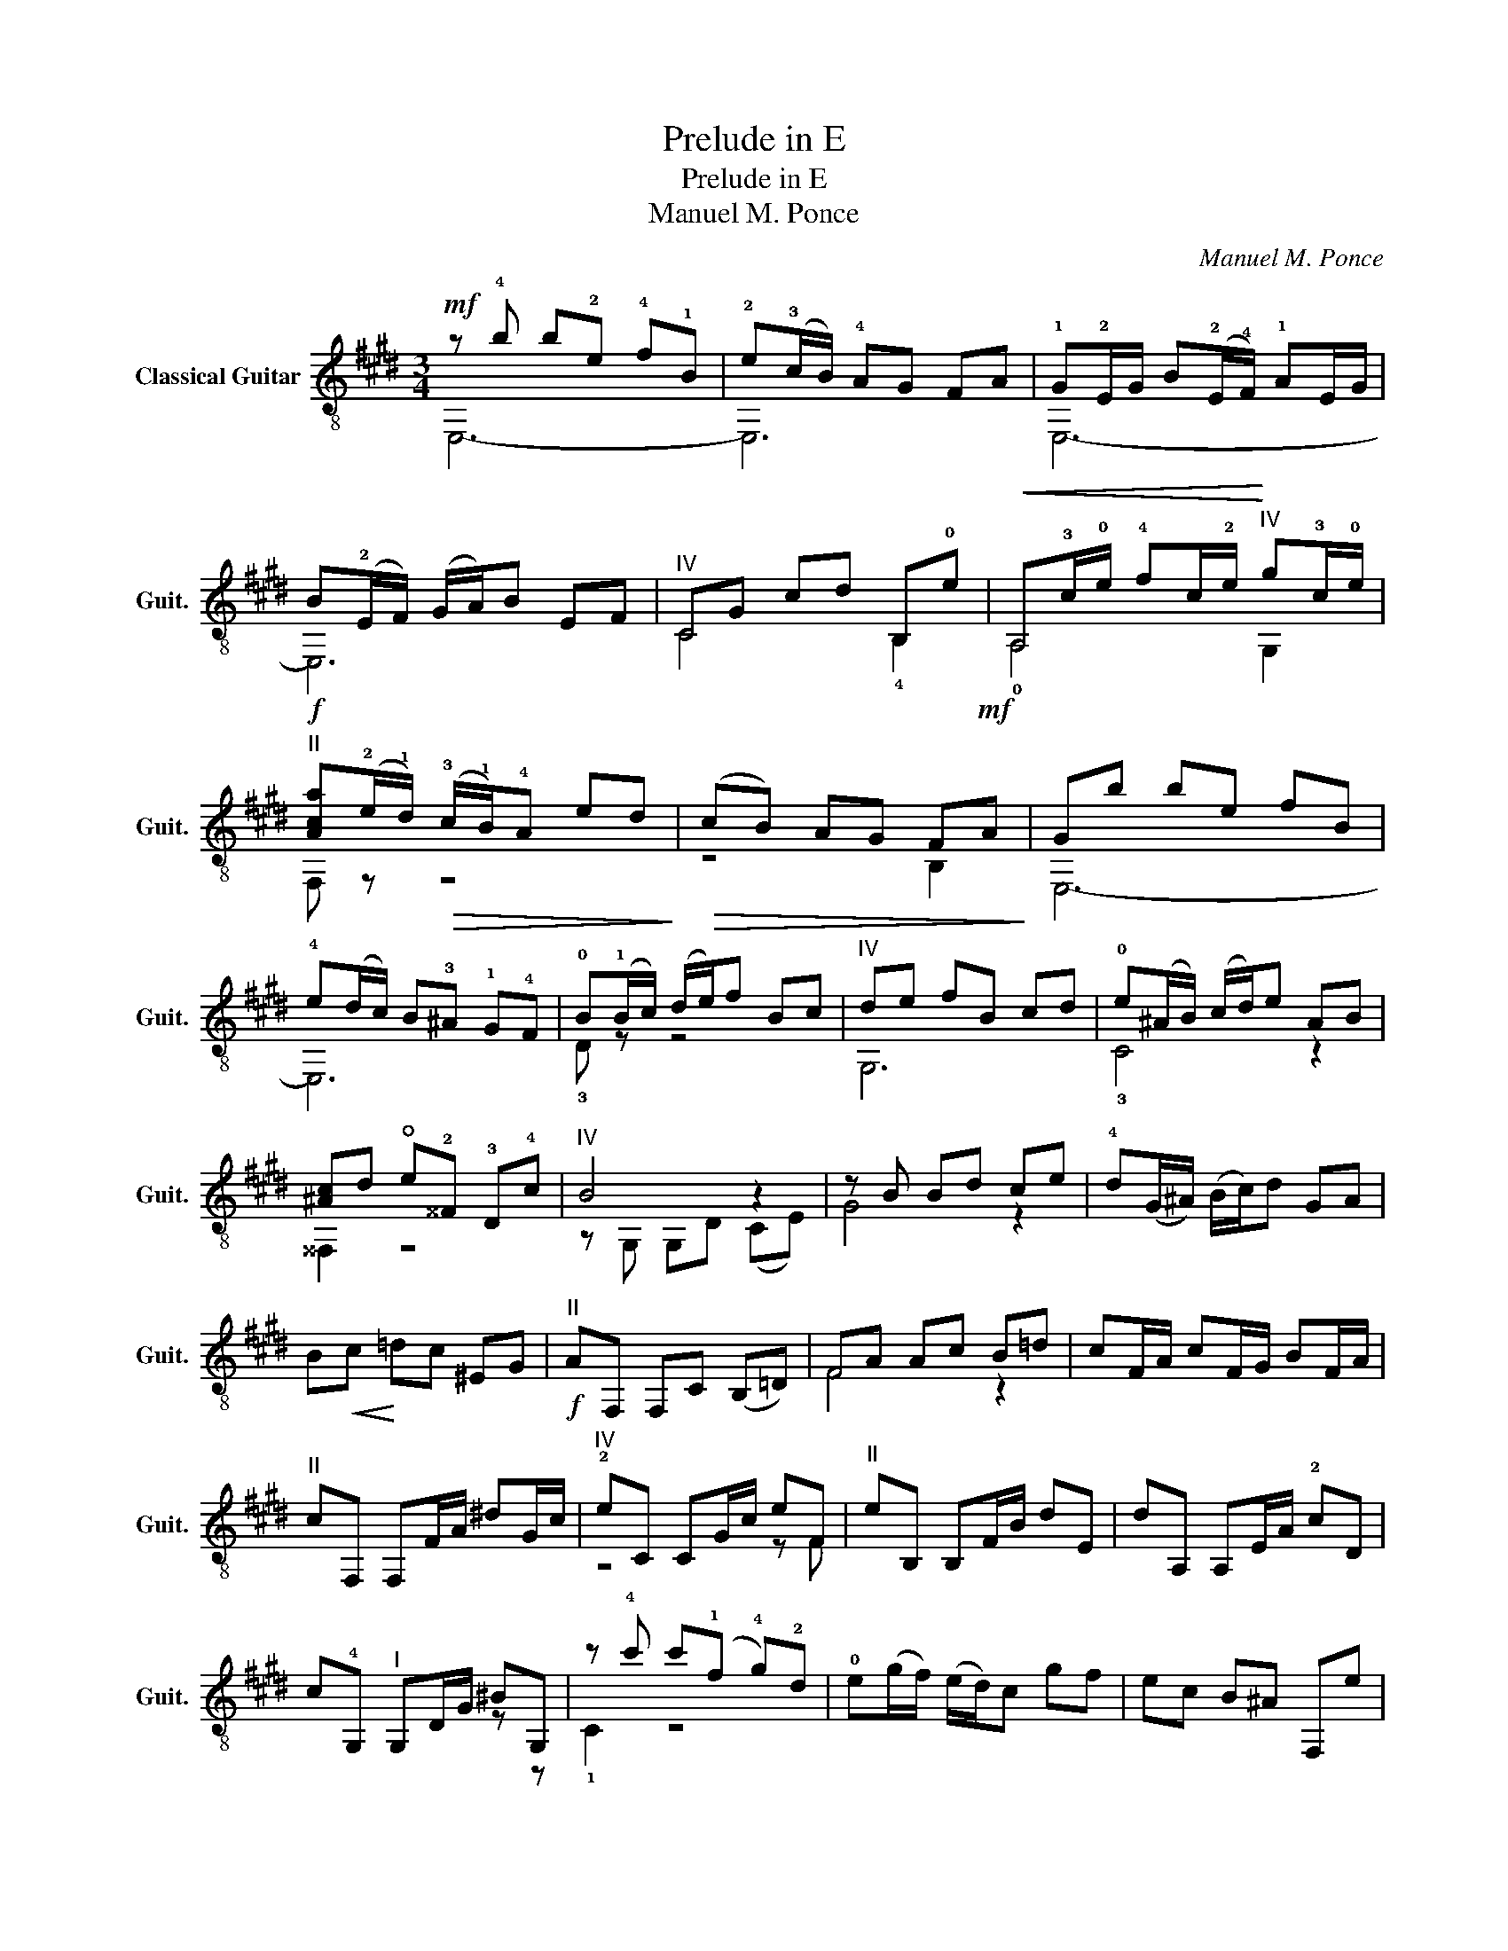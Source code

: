 X:1
T:Prelude in E
T:Prelude in E
T:Manuel M. Ponce 
C:Manuel M. Ponce
%%score ( 1 2 )
L:1/8
M:3/4
K:E
V:1 treble-8 nm="Classical Guitar" snm="Guit."
V:2 treble-8 
V:1
!mf! z !4!b b!2!e !4!f!1!B | !2!e(!3!c/B/) !4!AG FA | !1!G!2!E/G/ B(!2!E/!4!F/) !1!AE/G/ | %3
 B(!2!E/F/) (G/A/)B EF |"^IV" CG cd B,!0!e |!<(! A,!3!c/!0!e/ !4!fc/!2!e/!<)!"^IV" g!3!c/!0!e/ | %6
!f!"^II" [Aca](!2!e/!1!d/)!>(! (!3!c/!1!B/)!4!A ed!>)! |!>(! (cB) AG F!mf!A!>)! | Gb be fB | %9
 !4!e(d/c/) B!3!^A !1!G!4!F | !0!B(!1!B/c/) (d/e/)f Bc |"^IV" de fB cd | !0!e(^A/B/) (c/d/)e AB | %13
 [^Ac]d !open!e!2!^^F !3!D!4!c |"^IV" B4 z2 | z B Bd ce | !4!d(G/^A/) (B/c/)d GA | %17
 B!<(!c!<)! =dc ^EG |!f!"^II" AF, F,C (B,=D) | FA Ac B=d | cF/A/ cF/G/ BF/A/ | %21
"^II" cF, F,F/A/ ^dG/c/ |"^IV" !2!eC CG/c/ eF |"^II" eB, B,F/B/ dE | dA, A,E/A/ !2!cD | %25
 c!4!G,"^I" G,D/G/ ^BG, | z !4!c' c'(!1!f !4!g)!2!d | !0!e(g/f/) (e/d/)c gf | ec B^A F,e | %29
 B,F (F=D) EC | =D(B,/C/) (D/E/)F Bc | !2!=d!2!e f!1!g !1!ab | !1!!4![e=c']A, A,[ec'] A,[ec'] | %33
 [f=c']=D D[fc'] D[fc'] | [=d_b]=G G[db] G[db] | [e_b]C C[eb] C[ea] | [ea]F F[=da] F[ea] | %37
 [=da]B, B,[da] B,[d=g] | [=d=g]E E[cg] E[dg] | [c=g]^A, A,[cf] A,[ce] | [Be]B, B,[B^d] B,[Ad] | %41
!f! !arpeggio![E=GBe]E, E,(E/F/) (G/A/)B | EF =GA B=c | !arpeggio![=G=d=g]B, B,(G/A/) (B/=c/)d | %44
 =GA B!3!=c"^III" =d=f | =C=c/e/ =gc/=d/ =fc/e/ | =g=C C[=Ge] B,[Ge] | %47
 A,(A/B/) (=c/=d/)e !4!A(!1!B | !1!=c)=d ef =ga |"^1/2 VII" E,e/=g/ be/f/ ae/g/ | %50
 bE, E,[B=g] =D[Bg] | [A=g]=C C[A=f] C[Af] | [Ae]=C C[=Ge] B,[Ge] | %53
 !4![=ce]A, A,[=Ge]"^rit." ^A,[Ge] | B,F/B/ e/^d/e (f/^g/)a |!mf!"^a tempo""^i" (gb) be fB | %56
 e(c/B/) AG FA | GE/G/ B(E/F/) AE/G/ | B(E/F/) (G/A/)B EF | CB cA cG | F!4!c' c'(!2!f !4!g)!1!c | %61
 !2!f(!2!=d/c/) BA GB | F,F/A/ cF/G/ BF/A/ | c"_m"((!1!F/!1!G/)) (!2!A/!4!B/)!1!c !4!F!1!G | %64
 AB ce dB | !1!G,[Be] [Be]G, !2![de]G, | A,[ce] [ce]A, [cf]A, | B,[dg] [dg]B, [fg]B, | %68
 C[eg] [eg]C [ea]C | D[fb] [fb]D [ab]D |"^VII" (3Egb (3Agc' (3dfc' | (3Df^a (3Gfb (3ceb | %72
 (3Ceg (3Fea (3Bda | (3Edg (3A,ce (3B,Fe | [E,GBe]!4!b b!2!e !4!f!1!B | !0!eE/G/ B((E/F/)) AE/G/ | %76
 B(((!2!E/F/))) ((G/A/))B EF | GA Bc =dB | c(A/B/) (c/=d/)e AB | c=d ef ge | f(B/c/) (^d/e/)f Bc | %81
 de fg af | ge Be =de | ce Ae ce | Be F/B/e/B/ G/B/e/B/ | A/B/e/B/ F/B/e/B/ A/B/e/B/ | eB BE FB, | %87
 EB, B,E A,F, | E,"^rit."A Bc de | !arpeggio![DABf]6 | !arpeggio![GBe]4 z2 |] %91
V:2
 E,6- | E,6 | E,6- | E,6 | C4 !4!B,2 | !0!A,4 G,2 | F, z z4 | z4 B,2 | E,6- | E,6 | !3!D z z4 | %11
 G,6 | !3!C4 z2 | ^^F,2 z4 | z G, G,D (CE) | G4 z2 | x6 | x6 | x6 | F4 z2 | x6 | x6 | z4 z F | x6 | %24
 x6 | x4 z z | !1!C2 z4 | x6 | x6 | x6 | x6 | E,6 | z A, A,2 A,2 | z =D D2 D2 | z =G G2 G2 | %35
 z C C2 C2 | z F F2 F2 | z B, B,2 B,2 | z E E2 E2 | z ^A, A,2 A,2 | z B, B,2 B,2 | x6 | x6 | x6 | %44
 z4 =G,2 | =C6 | z =C C2 B,2 | A,6 | z4 B,2 | E,6 | z E, E,2 =D2 | z =C C2 C2 | z =C C2 B,2 | %53
 z A, A,2 ^A,2 | B,4 z2 | E,6- | E,6 | E,6- | E,6 | C6 | F6 | x6 | F,2 z4 | x6 | z4 A,2 | %65
 G,3 G, z G, | A,3 A, z A, | B,3 B, z B, | C3 C z C | D3 D z D | E2 A2 d2 | D2 G2 c2 | C2 F2 B2 | %73
 E2 A,2 B,2 | z z z4 | E,6- | E,6 | E,6 | E,6 | E,6 | E,6 | E,6 | E,6 | z6 | B2 F2 G2 | A2 F2 A2 | %86
 E,6 | x6 | E,6 | E,2 .B,2 .B,2 | E,4 z2 |] %91

